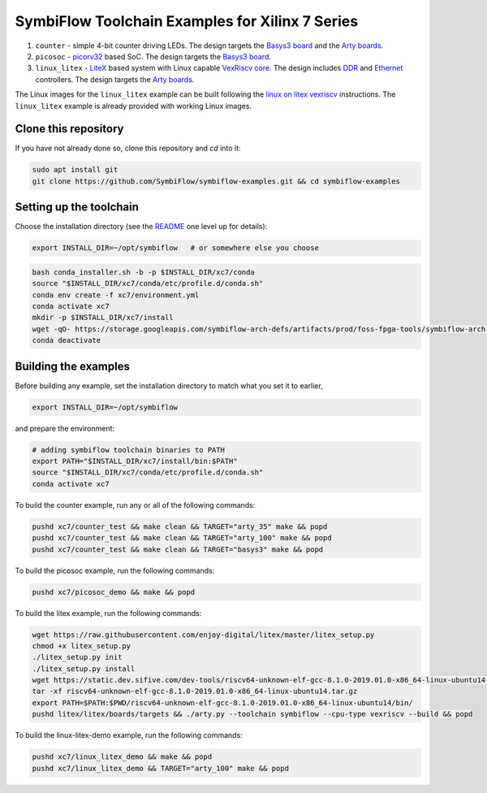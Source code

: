 SymbiFlow Toolchain Examples for Xilinx 7 Series
================================================

#. ``counter`` - simple 4-bit counter driving LEDs. The design targets the `Basys3 board <https://store.digilentinc.com/basys-3-artix-7-fpga-trainer-board-recommended-for-introductory-users/>`__ and the `Arty boards <https://store.digilentinc.com/arty-a7-artix-7-fpga-development-board-for-makers-and-hobbyists/>`__.

#. ``picosoc`` - `picorv32 <https://github.com/cliffordwolf/picorv32>`__ based SoC. The design targets the `Basys3 board <https://store.digilentinc.com/basys-3-artix-7-fpga-trainer-board-recommended-for-introductory-users/>`__.

#. ``linux_litex`` - `LiteX <https://github.com/enjoy-digital/litex>`__ based system with Linux capable `VexRiscv core <https://github.com/SpinalHDL/VexRiscv>`__. The design includes `DDR <https://github.com/enjoy-digital/litedram>`__ and `Ethernet <https://github.com/enjoy-digital/liteeth>`__ controllers. The design targets the `Arty boards <https://store.digilentinc.com/arty-a7-artix-7-fpga-development-board-for-makers-and-hobbyists/>`__.

The Linux images for the ``linux_litex`` example can be built following the `linux on litex vexriscv <https://github.com/litex-hub/linux-on-litex-vexriscv>`__ instructions.
The ``linux_litex`` example is already provided with working Linux images.


Clone this repository
---------------------
If you have not already done so, clone this repository and `cd` into it:

.. code:: bash

   sudo apt install git
   git clone https://github.com/SymbiFlow/symbiflow-examples.git && cd symbiflow-examples



Setting up the toolchain
------------------------

Choose the installation directory (see the `README <../README.rst>`_ one level up for details):


.. code:: bash

    export INSTALL_DIR=~/opt/symbiflow   # or somewhere else you choose

.. toolchain_include_begin_label

.. code:: bash
        :name: xc7-setup-toolchain

        bash conda_installer.sh -b -p $INSTALL_DIR/xc7/conda
        source "$INSTALL_DIR/xc7/conda/etc/profile.d/conda.sh"
        conda env create -f xc7/environment.yml
        conda activate xc7
        mkdir -p $INSTALL_DIR/xc7/install
        wget -qO- https://storage.googleapis.com/symbiflow-arch-defs/artifacts/prod/foss-fpga-tools/symbiflow-arch-defs/continuous/install/66/20200914-111752/symbiflow-arch-defs-install-05d68df0.tar.xz | tar -xJC $INSTALL_DIR/xc7/install
        conda deactivate

.. toolchain_include_end_label

Building the examples
---------------------

.. build_examples_include_begin_label

Before building any example, set the installation directory to match what you set it to earlier,

.. code:: bash

    export INSTALL_DIR=~/opt/symbiflow

and prepare the environment:

.. code:: bash
        :name: xc7-prepare-env

        # adding symbiflow toolchain binaries to PATH
        export PATH="$INSTALL_DIR/xc7/install/bin:$PATH"
        source "$INSTALL_DIR/xc7/conda/etc/profile.d/conda.sh"
        conda activate xc7

To build the counter example, run any or all of the following commands:

.. code:: bash
        :name: xc7-counter

        pushd xc7/counter_test && make clean && TARGET="arty_35" make && popd
        pushd xc7/counter_test && make clean && TARGET="arty_100" make && popd
        pushd xc7/counter_test && make clean && TARGET="basys3" make && popd

To build the picosoc example, run the following commands:

.. code:: bash
        :name: xc7-picosoc

        pushd xc7/picosoc_demo && make && popd

To build the litex example, run the following commands:

.. code:: bash
        :name: xc7-litex

        wget https://raw.githubusercontent.com/enjoy-digital/litex/master/litex_setup.py
        chmod +x litex_setup.py
        ./litex_setup.py init
        ./litex_setup.py install
        wget https://static.dev.sifive.com/dev-tools/riscv64-unknown-elf-gcc-8.1.0-2019.01.0-x86_64-linux-ubuntu14.tar.gz
        tar -xf riscv64-unknown-elf-gcc-8.1.0-2019.01.0-x86_64-linux-ubuntu14.tar.gz
        export PATH=$PATH:$PWD/riscv64-unknown-elf-gcc-8.1.0-2019.01.0-x86_64-linux-ubuntu14/bin/
        pushd litex/litex/boards/targets && ./arty.py --toolchain symbiflow --cpu-type vexriscv --build && popd

To build the linux-litex-demo example, run the following commands:

.. code:: bash
        :name: xc7-linux

        pushd xc7/linux_litex_demo && make && popd
        pushd xc7/linux_litex_demo && TARGET="arty_100" make && popd

.. build_examples_include_end_label
